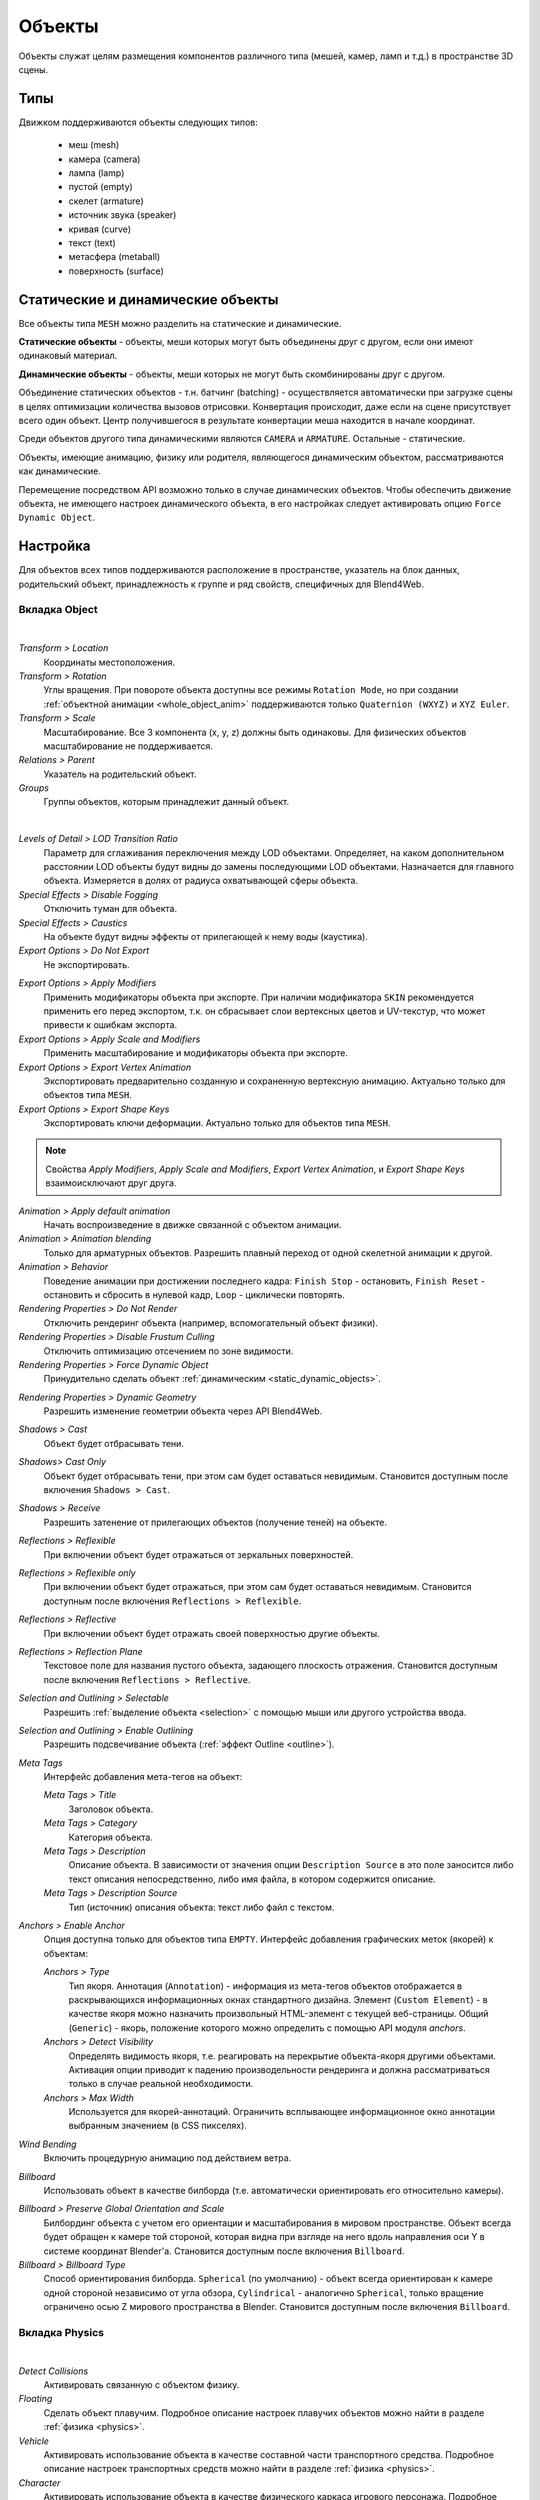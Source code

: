 
.. _objects:

*******
Объекты
*******

Объекты служат целям размещения компонентов различного типа (мешей, камер, ламп и т.д.) в пространстве 3D сцены.

Типы
====

Движком поддерживаются объекты следующих типов:

    - меш (mesh)
    - камера (camera)
    - лампа (lamp)
    - пустой (empty)
    - скелет (armature)
    - источник звука (speaker)
    - кривая (curve)
    - текст (text)
    - метасфера (metaball)
    - поверхность (surface)


.. _static_dynamic_objects:

Статические и динамические объекты
==================================

Все объекты типа ``MESH`` можно разделить на статические и динамические.

**Статические объекты** - объекты, меши которых могут быть объединены друг с другом, если они имеют одинаковый материал.

**Динамические объекты** - объекты, меши которых не могут быть скомбинированы друг с другом.

Объединение статических объектов - т.н. батчинг (batching) - осуществляется автоматически при загрузке сцены в целях оптимизации количества вызовов отрисовки. Конвертация происходит, даже если на сцене присутствует всего один объект. Центр получившегося в результате конвертации меша находится в начале координат.

Среди объектов другого типа динамическими являются ``CAMERA`` и ``ARMATURE``. Остальные - статические.

Объекты, имеющие анимацию, физику или родителя, являющегося динамическим объектом, рассматриваются как динамические.

Перемещение посредством API возможно только в случае динамических объектов. Чтобы обеспечить движение объекта, не имеющего настроек динамического объекта, в его настройках следует активировать опцию ``Force Dynamic Object``.


Настройка
=========

Для объектов всех типов поддерживаются расположение в пространстве, указатель на блок данных, родительский объект, принадлежность к группе и ряд свойств, специфичных для Blend4Web.

Вкладка Object
--------------

.. image:: src_images/objects/object_setup.png
   :align: center
   :width: 100%

|

*Transform > Location*
    Координаты местоположения.

*Transform > Rotation*
    Углы вращения. При повороте объекта доступны все режимы ``Rotation Mode``, но при создании :ref:`объектной анимации <whole_object_anim>` поддерживаются только ``Quaternion (WXYZ)`` и ``XYZ Euler``.

*Transform > Scale*
    Масштабирование. Все 3 компонента (x, y, z) должны быть одинаковы. Для физических объектов масштабирование не поддерживается.

*Relations > Parent*
    Указатель на родительский объект.

*Groups*
    Группы объектов, которым принадлежит данный объект.


.. image:: src_images/objects/object_setup_end.png
   :align: center

|

*Levels of Detail > LOD Transition Ratio*
    Параметр для сглаживания переключения между LOD объектами. Определяет, на
    каком дополнительном расстоянии LOD объекты будут видны до замены
    последующими LOD объектами. Назначается для главного объекта. Измеряется в
    долях от радиуса охватывающей сферы объекта.

*Special Effects > Disable Fogging*
    Отключить туман для объекта.

*Special Effects > Caustics*
    На объекте будут видны эффекты от прилегающей к нему воды (каустика).

*Export Options > Do Not Export*
    Не экспортировать.

.. _apply_modifiers:

*Export Options > Apply Modifiers*
    Применить модификаторы объекта при экспорте. При наличии модификатора ``SKIN`` рекомендуется применить его перед экспортом, т.к. он сбрасывает слои вертексных цветов и UV-текстур, что может привести к ошибкам экспорта.

*Export Options > Apply Scale and Modifiers*
    Применить масштабирование и модификаторы объекта при экспорте.

*Export Options > Export Vertex Animation*
    Экспортировать предварительно созданную и сохраненную вертексную анимацию. Актуально только для объектов типа ``MESH``.

*Export Options > Export Shape Keys*
    Экспортировать ключи деформации. Актуально только для объектов типа ``MESH``.

.. note::

    Свойства *Apply Modifiers*, *Apply Scale and Modifiers*, *Export Vertex Animation*, и *Export Shape Keys* взаимоисключают друг друга.

*Animation > Apply default animation*
    Начать воспроизведение в движке связанной с объектом анимации.

*Animation > Animation blending*
    Только для арматурных объектов. Разрешить плавный переход от одной скелетной
    анимации к другой.

*Animation > Behavior*
    Поведение анимации при достижении последнего кадра: ``Finish Stop`` -
    остановить, ``Finish Reset`` - остановить и сбросить в нулевой кадр,
    ``Loop`` - циклически повторять.

*Rendering Properties > Do Not Render*
    Отключить рендеринг объекта (например, вспомогательный объект физики).

*Rendering Properties > Disable Frustum Culling*
    Отключить оптимизацию отсечением по зоне видимости.

*Rendering Properties > Force Dynamic Object*
    Принудительно сделать объект :ref:`динамическим <static_dynamic_objects>`.

.. _dynamic_geom:

*Rendering Properties > Dynamic Geometry*
    Разрешить изменение геометрии объекта через API Blend4Web.

*Shadows > Cast*
    Объект будет отбрасывать тени.

*Shadows> Cast Only*
    Объект будет отбрасывать тени, при этом сам будет оставаться невидимым. Становится доступным после включения ``Shadows > Cast``.

*Shadows > Receive*
    Разрешить затенение от прилегающих объектов (получение теней) на объекте.

*Reflections > Reflexible*
    При включении объект будет отражаться от зеркальных поверхностей.

*Reflections > Reflexible only*
    При включении объект будет отражаться, при этом сам будет оставаться невидимым. Становится доступным после включения ``Reflections > Reflexible``.

*Reflections > Reflective*
    При включении объект будет отражать своей поверхностью другие объекты.

*Reflections > Reflection Plane*
    Текстовое поле для названия пустого объекта, задающего плоскость отражения. Становится доступным после включения ``Reflections > Reflective``.

*Selection and Outlining > Selectable*
    Разрешить :ref:`выделение объекта <selection>` с помощью мыши или другого устройства ввода.

*Selection and Outlining > Enable Outlining*
    Разрешить подсвечивание объекта (:ref:`эффект Outline <outline>`).

*Meta Tags*
    Интерфейс добавления мета-тегов на объект:

    *Meta Tags > Title*
        Заголовок объекта.

    *Meta Tags > Category*
        Категория объекта.

    *Meta Tags > Description*
        Описание объекта. В зависимости от значения  опции ``Description Source`` в это поле заносится либо текст описания непосредственно, либо имя файла, в котором содержится описание.

    *Meta Tags > Description Source*
        Тип (источник) описания объекта: текст либо файл с текстом.

*Anchors > Enable Anchor*
    Опция доступна только для объектов типа ``EMPTY``. Интерфейс добавления графических меток (якорей) к объектам:

    *Anchors > Type*
        Тип якоря. Аннотация (``Annotation``) - информация из мета-тегов объектов отображается в раскрывающихся информационных окнах стандартного дизайна. Элемент (``Custom Element``) - в качестве якоря можно назначить произвольный HTML-элемент с текущей веб-страницы. Общий (``Generic``) - якорь, положение которого можно определить с помощью API модуля *anchors*.

    *Anchors > Detect Visibility*
        Определять видимость якоря, т.е. реагировать на перекрытие объекта-якоря другими объектами. Активация опции приводит к падению производельности рендеринга и должна рассматриваться только в случае реальной необходимости.

    *Anchors > Max Width*
        Используется для якорей-аннотаций. Ограничить всплывающее информационное окно аннотации выбранным значением (в CSS пикселях).

*Wind Bending*
    Включить процедурную анимацию под действием ветра.

.. _objects_billboarding_properties:

*Billboard*
    Использовать объект в качестве билборда (т.е. автоматически ориентировать его относительно камеры).

.. _billboarding_preserve:

*Billboard > Preserve Global Orientation and Scale*
    Билбординг объекта с учетом его ориентации и масштабирования в мировом пространстве. Объект всегда будет обращен к камере той стороной, которая видна при взгляде на него вдоль направления оси Y в системе координат Blender'а. Становится доступным после включения ``Billboard``.

*Billboard > Billboard Type*
    Способ ориентирования билборда. ``Spherical`` (по умолчанию) - объект всегда ориентирован к камере одной стороной независимо от угла обзора, ``Cylindrical`` - аналогично ``Spherical``, только вращение ограничено осью Z мирового пространства в Blender. Становится доступным после включения ``Billboard``.


Вкладка Physics
---------------

.. image:: src_images/objects/object_setup_phys.png
   :align: center
   :width: 100%

|

*Detect Collisions*
    Активировать связанную с объектом физику.

*Floating*
    Сделать объект плавучим. Подробное описание настроек плавучих объектов можно
    найти в разделе :ref:`физика <physics>`.

*Vehicle*
    Активировать использование объекта в качестве составной части транспортного
    средства. Подробное описание настроек транспортных средств можно найти в
    разделе :ref:`физика <physics>`.

*Character*
    Активировать использование объекта в качестве физического каркаса игрового
    персонажа. Подробное описание настроек персонажа можно найти в разделе
    :ref:`физика <physics>`.


.. index:: Управление перемещением объектов

Управление перемещением объектов
================================

.. note::

    Необходимо обеспечить, чтобы объект, над которым выполняется преобразование, был :ref:`динамическим <static_dynamic_objects>`.

Для управления перемещением объектов в движке предусмотрены следующие базовые функции модуля :b4wmod:`transform`:

:b4wref:`transform.get_translation()`
    Получить координаты центра объекта в мировой системе коориднат. Вариант с одним параметром возвращает новый вектор (неоптимизированный вариант), вариант с двумя требует отдельного вектора для записи результата.

:b4wref:`transform.get_translation_rel()`
    Аналогично методу ``get_translation()``, однако если у данного объекта имеется родительский объект, координаты берутся в относительной системе координат, связанной с этим родительским объектом.

:b4wref:`transform.set_translation()`, :b4wref:`transform.set_translation_v()`
    Переместить центр объекта в указанное место. Первая функция принимает в качестве параметров отдельные координаты, вторая - трёхмерный вектор (``Array`` или ``Float32Array``).

:b4wref:`transform.set_translation_rel()`, :b4wref:`transform.set_translation_rel_v()`
    Аналогично методам ``set_translation()`` и ``set_translation_v()``, однако если у данного объекта имеется родительский объект, координаты задаются в относительной системе координат, связанной с этим родительским объектом.

:b4wref:`transform.get_rotation()`
    Получить кватернион поворота объекта в мировой системе координат. По аналогии с ``get_translation()`` имеется два варианта вызова функции.

:b4wref:`transform.get_rotation_rel()`
    Получить кватернион поворота объекта в системе координат, связанной с родительским объектом. По аналогии с ``get_translation_rel()`` имеется два варианта вызова функции.

:b4wref:`transform.set_rotation()`, :b4wref:`transform.set_rotation_v()`
    Установить кватернион поворота объекта в мировой системе координат. Первая функция принимает в качестве параметров отдельные координаты, вторая - четырёхмерный вектор (``Array`` или ``Float32Array``).

:b4wref:`transform.set_rotation_rel()`, :b4wref:`transform.set_rotation_rel_v()`
    Установить кватернион поворота объекта в системе координат, связанной с родительским объектом. Первая функция принимает в качестве параметров отдельные координаты, вторая - четырёхмерный вектор (``Array`` или ``Float32Array``).

:b4wref:`transform.get_scale()`
    Получить значение коэффициента увеличения объекта в мировой системе координат.

:b4wref:`transform.get_scale_rel()`
    Получить значение коэффициента увеличения объекта в системе координат, связанной с родительским объектом.

:b4wref:`transform.set_scale()`
    Установить коэффициент увеличения объекта в мировой системе координат. Единица соответствует исходному состоянию. Значение меньше единицы - уменьшение. Значение больше единицы - увеличение. Не все объекты могут быть увеличены. В частности, увеличение невозможно для физических объектов.

:b4wref:`transform.set_scale_rel()`
    Установить коэффициент увеличения объекта в системе координат, связанной с родительским объектом.

:b4wref:`transform.set_rotation_euler()`, :b4wref:`transform.set_rotation_euler_v()`
    Установить поворот объекта с помощью углов Эйлера. Используется
    **внутренняя** (intrinsic) система поворота YZX (то есть углы следуют в
    последовательности YZX, сама система отсчёта при этом вращается и занимает
    каждый раз новое положение).

:b4wref:`transform.set_rotation_euler_rel()`, :b4wref:`transform.set_rotation_euler_rel_v()`
    Установить поворот объекта с помощью углов Эйлера в системе координат, связанной с родительским объектом.

:b4wref:`transform.move_local()`
    Переместить объект относительно своего первоначального положения (в локальной системе координат).

:b4wref:`transform.rotate_x_local()`, :b4wref:`transform.rotate_y_local()`, :b4wref:`transform.rotate_z_local()`
    Повернуть объект относительно своего первоначального положения (в локальной системе координат).

.. index:: кватернион

Кватернионы
===========

Кватернионы представляют собой четырёхмерные векторы, используемые для осуществления поворотов. Использование кватернионов обладает рядом преимуществ перед другими способами представления поворотов:

    - Не имеет неоднозначности и зависимости от порядка применения поворотов, которые имеют место в случае использования углов Эйлера.
    - Более эффективное использование памяти (от 2-х до 4-х раз меньше в зависимости от типа используемой матрицы).
    - Высокая эффективность вычисления серии поворотов, чем при использовании матриц.
    - Нейтрализация ошибок умножения, возникающих вследствие неточности чисел с плавающей запятой.
    - Удобный метод интерполяции.

Кватернионы имеют ряд недостатков:
    - Поворот вектора с помощью кватерниона более сложная в вычислительном плане операция чем поворот с использованием матрицы.
    - Использование кватернионов для представления отличных от поворота преобразований (перспективная или ортогональная проекция) затруднено.

Для удобства работы с кватернионами в движке имеется ряд функций:

*quat.multiply*
    Умножение кватернионов. Умножение кватерниона А на кватернион Б слева A*Б является поворотом на A. То есть у объекта уже имеется некий поворот Б, который мы дополняем новым поворотом на A.

*quat.setAxisAngle*
    Кватернион представляет собой иную форму записи поворота относительно произвольной оси (вектора) на произвольный угол. Положительное направление поворота отсчитывается против часовой стрелки, если смотреть с конца вектора. Например вызов :code:`quat.setAxisAngle([1,0,0], Math.PI/3, quat)` сформирует кватернион, который может быть использован для осуществления поворота относительно оси X на 60 градусов (против часовой стрелки, если смотреть с конца оси X).

*quat.slerp*
    Сферическая интерполяция кватернионов. Используется для осуществления плавного разворота объектов и анимации.

*util.euler_to_quat, util.quat_to_euler*.
    Преобразование из углов Эйлера и наоборот.


Пример работы с кватернионами
-----------------------------

Требуется повернуть объект на 60 градусов в горизонтальной плоскости вправо. В программе Blender имеется соответствующая модель с названием "Cessna".

.. image:: src_images/objects/aircraft.jpg
   :align: center
   :width: 100%

|

Сохраним ссылку на объект в движке в переменной **aircraft**:

.. code-block:: javascript

    var aircraft = m_scenes.get_object_by_name("Cessna");


Осуществим поворот:

    * Расположение координатных осей в Blender'е и в движке различается, и при экспорте произойдет преобразование: [X Y Z] (Blender) -> [X -Z Y] (движок). Поэтому поворот нужно осуществлять относительно оси Y, а не Z.
    * Повороту вправо соответствует поворот по часовой стрелке, т.е. в отрицательном направлении.
    * 60 градусов = :math:`\pi/3` радиан.

В итоге получаем:

.. code-block:: javascript

    // compose quaternion
    var quat_60_Y_neg = m_quat.setAxisAngle([0, 1, 0], -Math.PI/3, m_quat.create());

    // get old rotation
    var quat_old = m_transform.get_rotation(aircraft);

    // left multiply: quat60_Y_neg * quat_old
    var quat_new = m_quat.multiply(quat_60_Y_neg, quat_old, m_quat.create());

    // set new rotation
    m_transform.set_rotation_v(aircraft, quat_new);


Оптимизированный вариант, не приводящий к созданию новых объектов:

.. code-block:: javascript

    // cache arrays as global vars
    var AXIS_Y = new Float32Array([0, 1, 0])
    var quat_tmp = new Float32Array(4);
    var quat_tmp2 = new Float32Array(4);
    ...
    // rotate
    m_quat.setAxisAngle(AXIS_Y, -Math.PI/3, quat_tmp);
    m_transform.get_rotation(aircraft, quat_tmp2);
    m_quat.multiply(quat_tmp, quat_tmp2, quat_tmp);
    m_transform.set_rotation_v(aircraft, quat_tmp);


.. _b4w_blender_coordinates:

Отличия систем координат Blender'а и Blend4Web
==============================================

В системе координат Blender'а вектор ``UP``, указывающий направление вверх, сонаправлен с осью Z. В движке Blend4Web, так же как и вообще в OpenGL, это направление совпадает с направлением оси Y. Таким образом система координат движка оказывается повернутой относительно системы координат Blender'а на 90 градусов вокруг оси X. 

.. image:: src_images/objects/axes.png
   :align: center

|

Методы API используют именно систему координат движка, поэтому работа с API может отличаться от работы с настройками непосредственно в Blender'е. 


Перемещение с помощью векторов TSR
==================================

Удобным способом управления перемещением объектов является использование специальных векторов, имеющих следующий формат:

    :math:`[T_x, T_y, T_z, S, R_x, R_y, R_z, R_w]`

Здесь :math:`T_x, T_y, T_z` - компоненты вектора перемещения, :math:`S` - масштаб, :math:`R_x, R_y, R_z, R_w` - компоненты кватерниона поворота. Отсюда следует название вектора: TSR или TSR-8.

Для работы с данными векторами существует специальный модуль `tsr`, а также методы `set_tsr()`/`get_tsr()` модуля `transform`.


.. _copy_obj:

Копирование объектов (инстансинг)
=================================

Часто возникает необходимость копирования объектов (инстансинг) во время работы приложения.

Существует ряд ограничений на копируемые объекты:
    * тип объекта должен быть ``MESH``
    * объект должен быть :ref:`динамическим <static_dynamic_objects>` (включить настройку ``Rendering Properties > Force Dynamic Object``)
    * объект должен принадлежать активной сцене

Простое копирование
-------------------

В случае простого копирования для объекта-копии будет использоваться геометрия объекта, с которого осуществлялось копирование. При изменении геометрии на исходном объекте, геометрия изменится и на объекте-копии.

Глубокое копирование
--------------------

При глубоком копировании новый объект будет обладать уникальными для него свойствами, а именно, он будет иметь свою собственную геометрию. То есть при изменении геометрии на объекте-оригинале у объекта-копии геометрия изменяться не будет. Для такого типа копирования на исходном объекте нужно дополнительно выставить опцию :ref:`Rendering Properties > Force Dynamic Geometry <dynamic_geom>`.

|

Для копирования объектов в модуле ``objects.js`` предусмотрена функция ``copy``, в которую надо передать идентификатор копируемого объекта, уникальное имя нового объекта и булеву переменную, определяющую тип копирования: ``true``- глубокое, ``false`` - простое. По умолчанию будет осуществлено простое копирование.

Созданный при копировании объект необходимо добавить на сцену. Для этого в модуле ``scenes.js`` существует функция ``append_object``, куда нужно передать объект, полученный копированием.

.. code-block:: javascript

    // ...
    var new_obj = m_objects.copy(obj, "New_name", true);
    m_scenes.append_object(new_obj);
    m_transform.set_translation(new_obj, 2, 0, 2);
    // ...


Удаление объектов
-----------------
Для удаления объектов, созданных копированием, в модуле ``scenes.js`` предусмотрена функция ``remove_object``, куда надо передать объект. Возможно удаление только объектов-копий.

.. code-block:: javascript

    // ...
    m_objects.remove_object(new_obj);
    // ...


.. _selection:

Выделение объектов
==================

Чтобы разрешить выделение конкретного объекта, необходимо установить флаг ``Selectable`` в панели ``Selection and Outlining``.

.. note::
    Следует убедится в том, что в панели ``Scene > Object Outlining`` установлено состояние ``ON`` или ``AUTO``.

Выделение объекта возможно программно через API, например, в модуле ``scenes.js`` имеется функция ``pick_object``, которая по координатам в canvas'е выделяет объект,

.. code-block:: javascript

    // ...
    var x = event.clientX;
    var y = event.clientY;

    var obj = m_scenes.pick_object(x, y);
    // ...

или с использованием :ref:`NLA-скрипта <nla_select_play>`.

Если для выделяемого объекта в панели ``Object > Selection and Outlining`` установлены флаги ``Enable Outlining`` и ``Outline on Select``, то вызов функции ``pick_object`` приведет к активации :ref:`Outline-анимации <outline>`.


.. _morphing:

Морфинг
=======

Для создания ключей деформации (опорных фигур) перейдите во вкладку ``Mesh > Shape keys``.

.. image:: src_images/objects/morphing.png
   :align: center

|

Движком поддерживаются все опции типа "Relative" для ключей деформации.

Для изменения значения ключа деформации, существует функция ``apply_shape_key`` в модуле ``geometry.js``.

.. note::

    На объекте должно стоять свойство *Export Shape Keys*.

.. code-block:: javascript

    // ...
    var obj = m_scenes.get_object_by_name("Object");
    m_geometry.apply_shape_key(obj, "Key 1", 0.5);
    // ...
